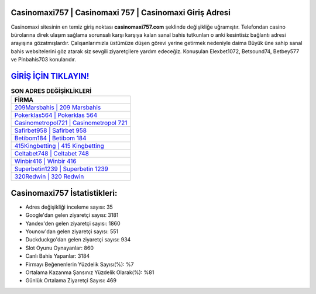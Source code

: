 ﻿Casinomaxi757 | Casinomaxi 757 | Casinomaxi Giriş Adresi
===================================

.. image:: images/casinomaxi-giris.jpg
   :width: 600
   
Casinomaxi sitesinin en temiz giriş noktası **casinomaxi757.com** şeklinde değişikliğe uğramıştır. Telefondan casino bürolarına direk ulaşım sağlama sorunsalı karşı karşıya kalan sanal bahis tutkunları o anki kesintisiz bağlantı adresi arayışına gözatmışlardır. Çalışanlarımızla üstümüze düşen görevi yerine getirmek nedeniyle daima Büyük üne sahip  sanal bahis websitelerini göz atarak siz sevgili ziyaretçilere yardım edeceğiz. Konuşulan Elexbet1072, Betsound74, Betbey577 ve Pinbahis703 konularıdır.

`GİRİŞ İÇİN TIKLAYIN! <https://uclck.me/gonow>`_
==============

.. list-table:: **SON ADRES DEĞİŞİKLİKLERİ**
   :widths: 100
   :header-rows: 1

   * - FİRMA
   * - `209Marsbahis | 209 Marsbahis <209marsbahis-209-marsbahis-marsbahis-giris-adresi.html>`_
   * - `Pokerklas564 | Pokerklas 564 <pokerklas564-pokerklas-564-pokerklas-giris-adresi.html>`_
   * - `Casinometropol721 | Casinometropol 721 <casinometropol721-casinometropol-721-casinometropol-giris-adresi.html>`_	 
   * - `Safirbet958 | Safirbet 958 <safirbet958-safirbet-958-safirbet-giris-adresi.html>`_	 
   * - `Betibom184 | Betibom 184 <betibom184-betibom-184-betibom-giris-adresi.html>`_ 
   * - `415Kingbetting | 415 Kingbetting <415kingbetting-415-kingbetting-kingbetting-giris-adresi.html>`_
   * - `Celtabet748 | Celtabet 748 <celtabet748-celtabet-748-celtabet-giris-adresi.html>`_	 
   * - `Winbir416 | Winbir 416 <winbir416-winbir-416-winbir-giris-adresi.html>`_
   * - `Superbetin1239 | Superbetin 1239 <superbetin1239-superbetin-1239-superbetin-giris-adresi.html>`_
   * - `320Redwin | 320 Redwin <320redwin-320-redwin-redwin-giris-adresi.html>`_
	 
Casinomaxi757 İstatistikleri:
===================================	 
* Adres değişikliği inceleme sayısı: 35
* Google'dan gelen ziyaretçi sayısı: 3181
* Yandex'den gelen ziyaretçi sayısı: 1860
* Younow'dan gelen ziyaretçi sayısı: 551
* Duckduckgo'dan gelen ziyaretçi sayısı: 934
* Slot Oyunu Oynayanlar: 860
* Canlı Bahis Yapanlar: 3184
* Firmayı Beğenenlerin Yüzdelik Sayısı(%): %7
* Ortalama Kazanma Şansınız Yüzdelik Olarak(%): %81
* Günlük Ortalama Ziyaretçi Sayısı: 469
